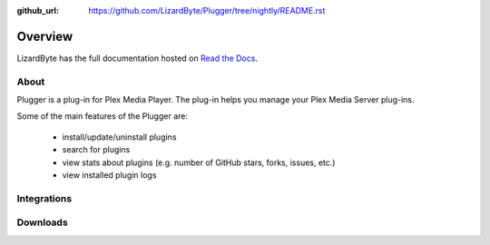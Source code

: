 :github_url: https://github.com/LizardByte/Plugger/tree/nightly/README.rst

Overview
========
LizardByte has the full documentation hosted on `Read the Docs <https://plugger.readthedocs.io/>`_.

About
-----
Plugger is a plug-in for Plex Media Player. The plug-in helps you manage your Plex Media Server plug-ins.

Some of the main features of the Plugger are:

   - install/update/uninstall plugins
   - search for plugins
   - view stats about plugins (e.g. number of GitHub stars, forks, issues, etc.)
   - view installed plugin logs



Integrations
------------

.. image:: https://img.shields.io/github/actions/workflow/status/lizardbyte/plugger/CI.yml.svg?branch=master&label=CI%20build&logo=github&style=for-the-badge
   :alt: GitHub Workflow Status (CI)
   :target: https://github.com/LizardByte/Plugger/actions/workflows/CI.yml?query=branch%3Amaster

.. image:: https://img.shields.io/readthedocs/plugger?label=Docs&style=for-the-badge&logo=readthedocs
   :alt: Read the Docs
   :target: http://plugger.readthedocs.io/

Downloads
---------

.. image:: https://img.shields.io/github/downloads/lizardbyte/plugger/total?style=for-the-badge&logo=github
   :alt: GitHub Releases
   :target: https://github.com/LizardByte/Plugger/releases/latest

.. image:: https://img.shields.io/docker/pulls/lizardbyte/plugger?style=for-the-badge&logo=docker
   :alt: Docker
   :target: https://hub.docker.com/r/lizardbyte/plugger
